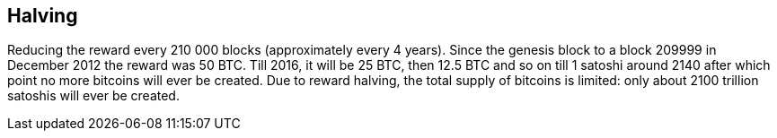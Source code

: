 == Halving

Reducing the reward every 210 000 blocks (approximately every 4 years). Since the genesis block to a block 209999 in December 2012 the reward was 50 BTC. Till 2016, it will be 25 BTC, then 12.5 BTC and so on till 1 satoshi around 2140 after which point no more bitcoins will ever be created. Due to reward halving, the total supply of bitcoins is limited: only about 2100 trillion satoshis will ever be created.